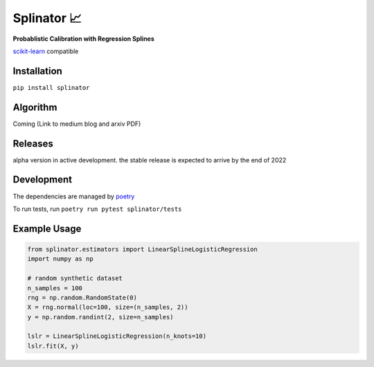 .. -*- mode: rst -*-

Splinator 📈
============================================================
.. _scikit-learn: https://scikit-learn.org
.. _poetry: https://python-poetry.org/docs/basic-usage/
.. _PR: https://github.com/Affirm/splinator/pull/1

**Probablistic Calibration with Regression Splines**

scikit-learn_ compatible

.. image:: https://img.shields.io/badge/pdm-managed-blueviolet
   :target: https://pdm.fming.dev
   :alt: pdm-managed

.. |doc| image:: https://readthedocs.org/projects/splinator/badge/?version=latest
    :target: https://splinator.readthedocs.io/en/latest/
    :alt: Documentation Status

.. |github-actions-wheels| image:: https://img.shields.io/github/actions/workflow/status/giampaolo/psutil/.github/workflows/build.yml?label=Linux%2C%20macOS%2C%20Windows
    :target: https://github.com/giampaolo/psutil/actions?query=workflow%3Abuild
    :alt: Linux, macOS, Windows

Installation
------------

``pip install splinator``

Algorithm
------------
Coming (Link to medium blog and arxiv PDF)

Releases
------------
alpha version in active development. the stable release is expected to arrive by the end of 2022

Development
------------
The dependencies are managed by poetry_

To run tests, run ``poetry run pytest splinator/tests``

Example Usage
--------------

.. code-block:: python

    from splinator.estimators import LinearSplineLogisticRegression
    import numpy as np

    # random synthetic dataset
    n_samples = 100
    rng = np.random.RandomState(0)
    X = rng.normal(loc=100, size=(n_samples, 2))
    y = np.random.randint(2, size=n_samples)

    lslr = LinearSplineLogisticRegression(n_knots=10)
    lslr.fit(X, y)
.. _documentation: https://splinator.readthedocs.io/en/latest/quick_start.html

